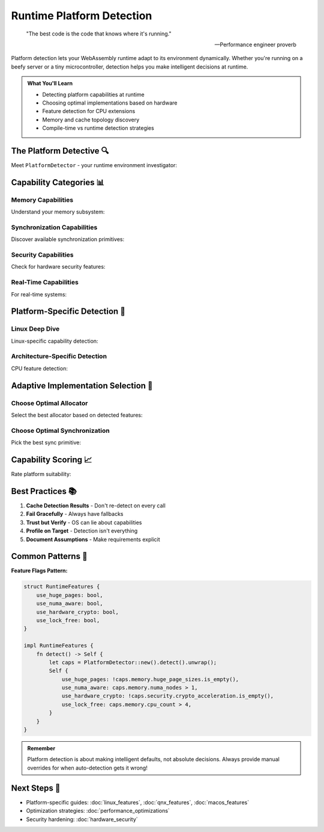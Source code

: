 ======================================
Runtime Platform Detection
======================================

.. epigraph::

   "The best code is the code that knows where it's running."
   
   -- Performance engineer proverb

Platform detection lets your WebAssembly runtime adapt to its environment dynamically. Whether you're running on a beefy server or a tiny microcontroller, detection helps you make intelligent decisions at runtime.

.. admonition:: What You'll Learn
   :class: note

   - Detecting platform capabilities at runtime
   - Choosing optimal implementations based on hardware
   - Feature detection for CPU extensions
   - Memory and cache topology discovery
   - Compile-time vs runtime detection strategies

The Platform Detective 🔍
------------------------

Meet ``PlatformDetector`` - your runtime environment investigator:

.. code-block:: rust
   :caption: Basic platform detection
   :linenos:

   use wrt_platform::runtime_detection::{
       PlatformDetector, 
       PlatformCapabilities
   };
   
   fn detect_environment() -> Result<PlatformCapabilities, Error> {
       let mut detector = PlatformDetector::new();
       
       // Detect everything (cached after first call)
       let caps = detector.detect()?;
       
       println!("Platform: {}", caps.platform_name);
       println!("Architecture: {}", caps.architecture);
       println!("CPU cores: {}", caps.memory.cpu_count);
       println!("Page size: {} bytes", caps.memory.page_size);
       println!("Total memory: {} MB", caps.memory.total_memory / 1024 / 1024);
       
       Ok(caps)
   }

Capability Categories 📊
-----------------------

Memory Capabilities
~~~~~~~~~~~~~~~~~~

Understand your memory subsystem:

.. code-block:: rust
   :caption: Memory subsystem detection
   :linenos:

   use wrt_platform::runtime_detection::MemoryCapabilities;
   
   fn analyze_memory(caps: &MemoryCapabilities) {
       println!("Memory Configuration:");
       println!("  Allocation granularity: {} bytes", caps.allocation_granularity);
       println!("  CPU count: {}", caps.cpu_count);
       println!("  NUMA nodes: {}", caps.numa_nodes);
       println!("  Huge page sizes: {:?}", caps.huge_page_sizes);
       
       // Cache topology
       for (level, cache) in caps.cache_topology.iter().enumerate() {
           println!("  L{} cache: {} KB (line size: {} bytes)", 
                    level + 1, 
                    cache.size / 1024,
                    cache.line_size);
       }
       
       // Make decisions based on capabilities
       if caps.numa_nodes > 1 {
           println!("⚠️  NUMA system detected - consider NUMA-aware allocation");
       }
       
       if caps.huge_page_sizes.contains(&(2 * 1024 * 1024)) {
           println!("✅ 2MB huge pages available for TLB optimization");
       }
   }

Synchronization Capabilities
~~~~~~~~~~~~~~~~~~~~~~~~~~~

Discover available synchronization primitives:

.. code-block:: rust
   :caption: Synchronization feature detection
   :linenos:

   use wrt_platform::runtime_detection::SyncCapabilities;
   
   fn analyze_sync(caps: &SyncCapabilities) {
       println!("Synchronization Features:");
       
       if caps.has_native_futex {
           println!("✅ Native futex support (fast userspace locking)");
       } else {
           println!("❌ No native futex - using emulation");
       }
       
       if caps.has_priority_inheritance {
           println!("✅ Priority inheritance available");
       }
       
       if caps.has_robust_mutexes {
           println!("✅ Robust mutexes for crash recovery");
       }
       
       println!("Max spinlock iterations: {}", caps.max_spin_iterations);
       println!("Scheduling precision: {} ns", caps.scheduling_precision_ns);
       
       // Choose sync strategy
       let strategy = if caps.has_native_futex && caps.max_spin_iterations > 100 {
           "Hybrid spin/futex with adaptive backoff"
       } else if caps.has_native_futex {
           "Pure futex-based synchronization"
       } else {
           "Emulated futex with minimal spinning"
       };
       
       println!("Recommended strategy: {}", strategy);
   }

Security Capabilities
~~~~~~~~~~~~~~~~~~~~

Check for hardware security features:

.. code-block:: rust
   :caption: Security feature detection
   :linenos:

   use wrt_platform::runtime_detection::SecurityCapabilities;
   
   fn analyze_security(caps: &SecurityCapabilities) {
       println!("Security Features:");
       
       // Memory protection
       if caps.has_nx_bit {
           println!("✅ NX/XD bit (no-execute protection)");
       }
       
       if caps.has_memory_tagging {
           println!("✅ Hardware memory tagging");
           println!("   Tag bits: {}", caps.memory_tag_bits);
           println!("   Granularity: {} bytes", caps.memory_tag_granularity);
       }
       
       // Control flow protection
       if caps.has_cfi {
           println!("✅ Control Flow Integrity support");
       }
       
       if caps.has_shadow_stack {
           println!("✅ Shadow stack for return address protection");
       }
       
       // Isolation features
       if caps.has_virtualization {
           println!("✅ Hardware virtualization available");
       }
       
       if caps.has_secure_enclave {
           println!("✅ Secure enclave execution (SGX/TrustZone)");
       }
       
       // Crypto acceleration
       if !caps.crypto_acceleration.is_empty() {
           println!("✅ Hardware crypto: {:?}", caps.crypto_acceleration);
       }
   }

Real-Time Capabilities
~~~~~~~~~~~~~~~~~~~~~

For real-time systems:

.. code-block:: rust
   :caption: Real-time feature detection
   :linenos:

   use wrt_platform::runtime_detection::RealtimeCapabilities;
   
   fn analyze_realtime(caps: &RealtimeCapabilities) {
       println!("Real-Time Features:");
       
       if caps.has_realtime_scheduler {
           println!("✅ Real-time scheduler available");
           println!("   Priority levels: {}", caps.priority_levels);
           println!("   Timer precision: {} ns", caps.timer_precision_ns);
       }
       
       if caps.has_cpu_isolation {
           println!("✅ CPU isolation support");
       }
       
       if caps.has_preemption_control {
           println!("✅ Preemption control available");
       }
       
       // Determine RT suitability
       let rt_score = calculate_rt_score(caps);
       match rt_score {
           90..=100 => println!("⭐ Excellent real-time platform"),
           70..=89 => println!("✅ Good real-time capabilities"),
           50..=69 => println!("⚠️  Limited real-time support"),
           _ => println!("❌ Not suitable for hard real-time"),
       }
   }

Platform-Specific Detection 🎯
-----------------------------

Linux Deep Dive
~~~~~~~~~~~~~~

Linux-specific capability detection:

.. code-block:: rust
   :caption: Linux-specific detection
   :linenos:

   #[cfg(target_os = "linux")]
   fn detect_linux_features() -> Result<LinuxFeatures, Error> {
       use wrt_platform::linux_detection;
       
       let features = linux_detection::detect_all()?;
       
       // Kernel version affects available features
       if features.kernel_version >= (5, 10, 0) {
           println!("✅ Modern kernel with latest features");
       }
       
       // cgroup detection
       match features.cgroup_version {
           CgroupVersion::V2 => println!("✅ cgroups v2 (unified hierarchy)"),
           CgroupVersion::V1 => println!("⚠️  cgroups v1 (legacy)"),
           CgroupVersion::None => println!("❌ No cgroup support"),
       }
       
       // Security modules
       if features.has_selinux {
           println!("✅ SELinux active");
       }
       if features.has_apparmor {
           println!("✅ AppArmor active");
       }
       
       // Special features
       if features.has_io_uring {
           println!("✅ io_uring available for async I/O");
       }
       
       Ok(features)
   }

Architecture-Specific Detection
~~~~~~~~~~~~~~~~~~~~~~~~~~~~~~

CPU feature detection:

.. code-block:: rust
   :caption: CPU architecture detection
   :linenos:

   use wrt_platform::hardware_optimizations::compile_time;
   
   fn detect_cpu_features() {
       // ARM features
       #[cfg(target_arch = "aarch64")]
       {
           if compile_time::has_arm_feature("neon") {
               println!("✅ ARM NEON SIMD");
           }
           if compile_time::has_arm_feature("sve") {
               println!("✅ ARM SVE (Scalable Vector Extension)");
           }
           if compile_time::has_arm_feature("mte") {
               println!("✅ ARM MTE (Memory Tagging Extension)");
           }
           if compile_time::has_arm_feature("bti") {
               println!("✅ ARM BTI (Branch Target Identification)");
           }
       }
       
       // x86 features
       #[cfg(target_arch = "x86_64")]
       {
           if compile_time::has_x86_feature("avx2") {
               println!("✅ Intel AVX2 SIMD");
           }
           if compile_time::has_x86_feature("avx512f") {
               println!("✅ Intel AVX-512");
           }
           if compile_time::has_x86_feature("cet") {
               println!("✅ Intel CET (Control-flow Enforcement)");
           }
       }
   }

Adaptive Implementation Selection 🎨
-----------------------------------

Choose Optimal Allocator
~~~~~~~~~~~~~~~~~~~~~~~

Select the best allocator based on detected features:

.. code-block:: rust
   :caption: Adaptive allocator selection
   :linenos:

   use wrt_platform::prelude::*;
   
   fn create_optimal_allocator() -> Result<Box<dyn PageAllocator>, Error> {
       let detector = PlatformDetector::new();
       let caps = detector.detect()?;
       
       // Decision tree based on capabilities
       if caps.security.has_memory_tagging && caps.platform_name.contains("Linux") {
           println!("Using MTE-enabled allocator for hardware memory safety");
           return Ok(Box::new(
               LinuxArm64MteAllocatorBuilder::new()
                   .with_mte_mode(MteMode::Synchronous)
                   .build()?
           ));
       }
       
       if caps.memory.numa_nodes > 1 {
           println!("Using NUMA-aware allocator");
           return Ok(Box::new(
               LinuxAllocatorBuilder::new()
                   .with_numa_awareness(true)
                   .build()?
           ));
       }
       
       if caps.realtime.has_realtime_scheduler {
           println!("Using real-time optimized allocator");
           return Ok(Box::new(
               QnxAllocatorBuilder::new()
                   .with_deterministic_allocation(true)
                   .build()?
           ));
       }
       
       // Default fallback
       println!("Using standard platform allocator");
       Ok(Box::new(NoStdProviderBuilder::new().build()))
   }

Choose Optimal Synchronization
~~~~~~~~~~~~~~~~~~~~~~~~~~~~~

Pick the best sync primitive:

.. code-block:: rust
   :caption: Adaptive synchronization selection
   :linenos:

   fn create_optimal_mutex() -> Result<Box<dyn MutexLike>, Error> {
       let detector = PlatformDetector::new();
       let caps = detector.detect()?;
       
       // High contention scenario
       if caps.memory.cpu_count > 32 {
           if caps.sync.has_hardware_transactional_memory {
               println!("Using HTM-based mutex for high contention");
               return Ok(Box::new(HtmMutex::new()));
           } else {
               println!("Using MCS lock for NUMA scalability");
               return Ok(Box::new(McsLock::new()));
           }
       }
       
       // Real-time scenario
       if caps.realtime.has_priority_inheritance {
           println!("Using priority-inheriting mutex");
           return Ok(Box::new(PriorityInheritanceMutex::new()));
       }
       
       // Low-latency scenario
       if caps.sync.scheduling_precision_ns < 1000 {
           println!("Using hybrid spin/block mutex");
           return Ok(Box::new(HybridMutex::with_spin_count(1000)));
       }
       
       // Default
       println!("Using standard platform mutex");
       Ok(Box::new(DefaultMutex::new()))
   }

Capability Scoring 📈
--------------------

Rate platform suitability:

.. code-block:: rust
   :caption: Platform scoring system
   :linenos:

   fn score_platform_for_wasm(caps: &PlatformCapabilities) -> PlatformScore {
       let mut score = PlatformScore::default();
       
       // Memory score (0-100)
       score.memory = calculate_memory_score(caps);
       
       // Performance score (0-100)
       score.performance = calculate_performance_score(caps);
       
       // Security score (0-100)
       score.security = calculate_security_score(caps);
       
       // Real-time score (0-100)
       score.realtime = calculate_realtime_score(caps);
       
       // Overall suitability
       score.overall = (score.memory + score.performance + 
                       score.security + score.realtime) / 4;
       
       // Recommendations
       if score.overall > 80 {
           score.recommendation = "Excellent platform for WRT";
       } else if score.overall > 60 {
           score.recommendation = "Good platform with some limitations";
       } else if score.overall > 40 {
           score.recommendation = "Usable but consider optimizations";
       } else {
           score.recommendation = "Limited platform - use with caution";
       }
       
       score
   }

Best Practices 📚
-----------------

1. **Cache Detection Results** - Don't re-detect on every call
2. **Fail Gracefully** - Always have fallbacks
3. **Trust but Verify** - OS can lie about capabilities
4. **Profile on Target** - Detection isn't everything
5. **Document Assumptions** - Make requirements explicit

Common Patterns 🎯
-----------------

**Feature Flags Pattern:**

.. code-block:: rust

   struct RuntimeFeatures {
       use_huge_pages: bool,
       use_numa_aware: bool,
       use_hardware_crypto: bool,
       use_lock_free: bool,
   }
   
   impl RuntimeFeatures {
       fn detect() -> Self {
           let caps = PlatformDetector::new().detect().unwrap();
           Self {
               use_huge_pages: !caps.memory.huge_page_sizes.is_empty(),
               use_numa_aware: caps.memory.numa_nodes > 1,
               use_hardware_crypto: !caps.security.crypto_acceleration.is_empty(),
               use_lock_free: caps.memory.cpu_count > 4,
           }
       }
   }

.. admonition:: Remember
   :class: tip

   Platform detection is about making intelligent defaults, not absolute decisions. Always provide manual overrides for when auto-detection gets it wrong!

Next Steps 🎯
-------------

- Platform-specific guides: :doc:`linux_features`, :doc:`qnx_features`, :doc:`macos_features`
- Optimization strategies: :doc:`performance_optimizations`
- Security hardening: :doc:`hardware_security`